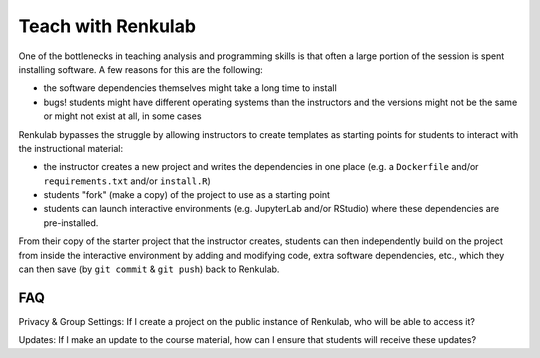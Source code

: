 .. _courses:

Teach with Renkulab
===================

One of the bottlenecks in teaching analysis and programming skills is that often
a large portion of the session is spent installing software. A few reasons for this
are the following:

* the software dependencies themselves might take a long time to install
* bugs! students might have different operating systems than the instructors and
  the versions might not be the same or might not exist at all, in some cases

Renkulab bypasses the struggle by allowing instructors to create templates
as starting points for students to interact with the instructional material:

* the instructor creates a new project and writes the dependencies in one place
  (e.g. a ``Dockerfile`` and/or ``requirements.txt`` and/or ``install.R``)
* students "fork" (make a copy) of the project to use as a starting point
* students can launch interactive environments (e.g. JupyterLab and/or RStudio)
  where these dependencies are pre-installed.

From their copy of the starter project that the instructor creates, students can
then independently build on the project from inside the interactive environment
by adding and modifying code, extra software dependencies, etc., which they can
then save (by ``git commit`` & ``git push``) back to Renkulab.

FAQ
^^^

Privacy & Group Settings: If I create a project on the public instance of Renkulab, who will be able to access it?

Updates: If I make an update to the course material, how can I ensure that students will receive these updates?
